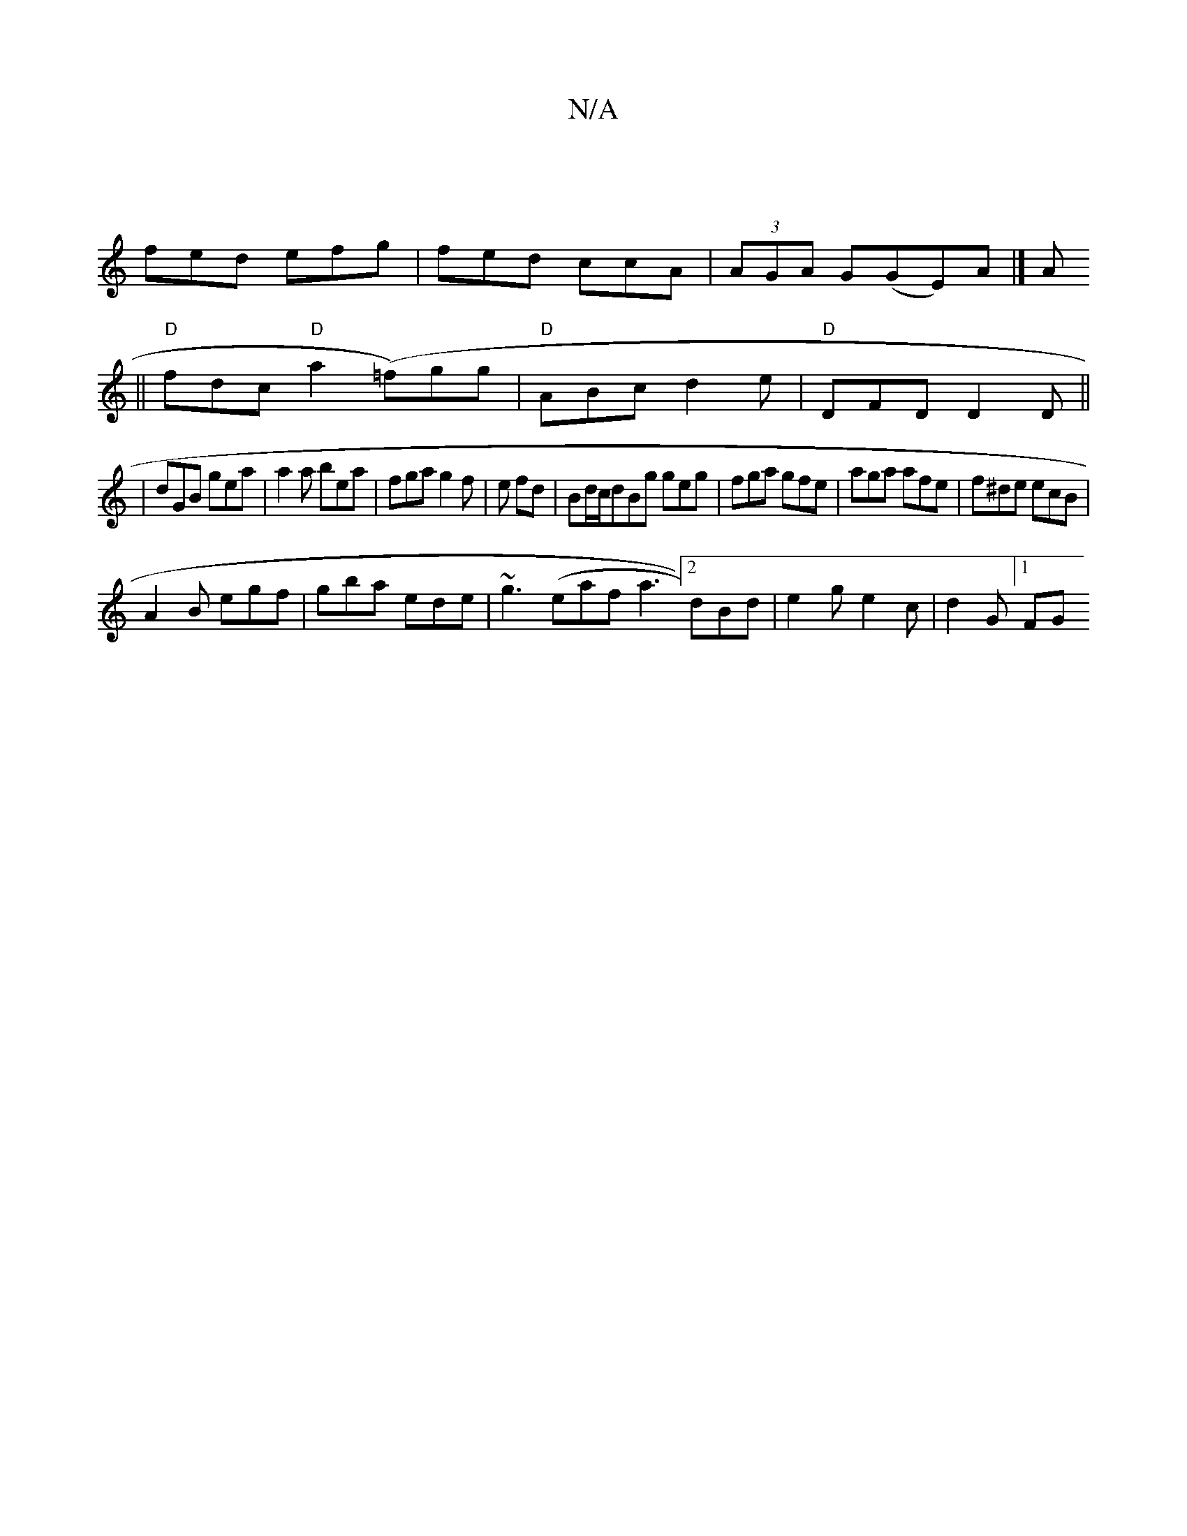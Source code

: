 X:1
T:N/A
M:4/4
R:N/A
K:Cmajor
|
fed efg|fed ccA|(3AGA G(GE)A |]A
||"D"fdc "D"a2(=f)gg | "D"ABc d2e|"D"DFD D2D||
|dGB gea|a2a bea|fga g2f|e fd|Bd/c/dBg geg|fga gfe|aga afe|f^de ecB|
A2B egf|gba ede|~g3(eafa3[2 dBd|e2g e2c|d2G [1 FG